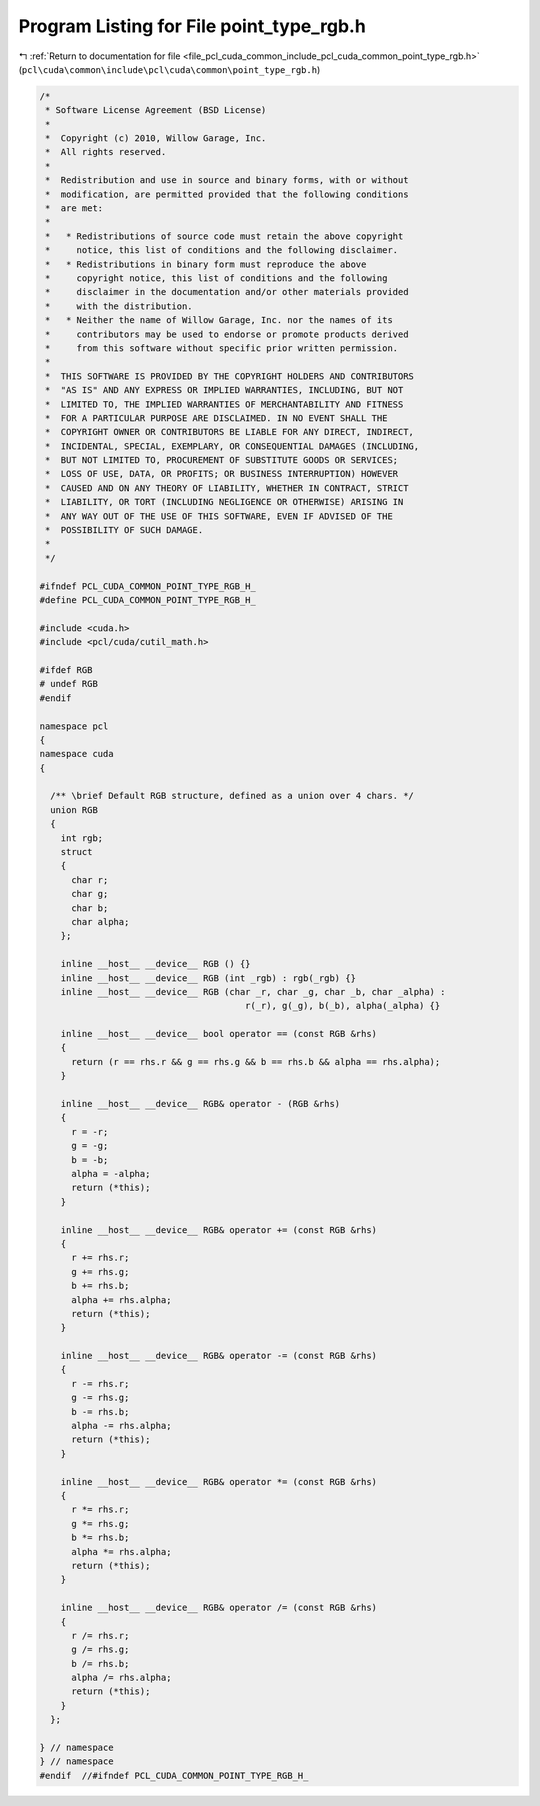 
.. _program_listing_file_pcl_cuda_common_include_pcl_cuda_common_point_type_rgb.h:

Program Listing for File point_type_rgb.h
=========================================

|exhale_lsh| :ref:`Return to documentation for file <file_pcl_cuda_common_include_pcl_cuda_common_point_type_rgb.h>` (``pcl\cuda\common\include\pcl\cuda\common\point_type_rgb.h``)

.. |exhale_lsh| unicode:: U+021B0 .. UPWARDS ARROW WITH TIP LEFTWARDS

.. code-block:: cpp

   /*
    * Software License Agreement (BSD License)
    *
    *  Copyright (c) 2010, Willow Garage, Inc.
    *  All rights reserved.
    *
    *  Redistribution and use in source and binary forms, with or without
    *  modification, are permitted provided that the following conditions
    *  are met:
    *
    *   * Redistributions of source code must retain the above copyright
    *     notice, this list of conditions and the following disclaimer.
    *   * Redistributions in binary form must reproduce the above
    *     copyright notice, this list of conditions and the following
    *     disclaimer in the documentation and/or other materials provided
    *     with the distribution.
    *   * Neither the name of Willow Garage, Inc. nor the names of its
    *     contributors may be used to endorse or promote products derived
    *     from this software without specific prior written permission.
    *
    *  THIS SOFTWARE IS PROVIDED BY THE COPYRIGHT HOLDERS AND CONTRIBUTORS
    *  "AS IS" AND ANY EXPRESS OR IMPLIED WARRANTIES, INCLUDING, BUT NOT
    *  LIMITED TO, THE IMPLIED WARRANTIES OF MERCHANTABILITY AND FITNESS
    *  FOR A PARTICULAR PURPOSE ARE DISCLAIMED. IN NO EVENT SHALL THE
    *  COPYRIGHT OWNER OR CONTRIBUTORS BE LIABLE FOR ANY DIRECT, INDIRECT,
    *  INCIDENTAL, SPECIAL, EXEMPLARY, OR CONSEQUENTIAL DAMAGES (INCLUDING,
    *  BUT NOT LIMITED TO, PROCUREMENT OF SUBSTITUTE GOODS OR SERVICES;
    *  LOSS OF USE, DATA, OR PROFITS; OR BUSINESS INTERRUPTION) HOWEVER
    *  CAUSED AND ON ANY THEORY OF LIABILITY, WHETHER IN CONTRACT, STRICT
    *  LIABILITY, OR TORT (INCLUDING NEGLIGENCE OR OTHERWISE) ARISING IN
    *  ANY WAY OUT OF THE USE OF THIS SOFTWARE, EVEN IF ADVISED OF THE
    *  POSSIBILITY OF SUCH DAMAGE.
    *
    */
   
   #ifndef PCL_CUDA_COMMON_POINT_TYPE_RGB_H_
   #define PCL_CUDA_COMMON_POINT_TYPE_RGB_H_
   
   #include <cuda.h>
   #include <pcl/cuda/cutil_math.h>
   
   #ifdef RGB
   # undef RGB
   #endif
   
   namespace pcl
   {
   namespace cuda
   {
   
     /** \brief Default RGB structure, defined as a union over 4 chars. */
     union RGB
     {
       int rgb;
       struct
       {
         char r;
         char g;
         char b;
         char alpha;
       };
   
       inline __host__ __device__ RGB () {}
       inline __host__ __device__ RGB (int _rgb) : rgb(_rgb) {}
       inline __host__ __device__ RGB (char _r, char _g, char _b, char _alpha) :
                                          r(_r), g(_g), b(_b), alpha(_alpha) {}
   
       inline __host__ __device__ bool operator == (const RGB &rhs)
       {
         return (r == rhs.r && g == rhs.g && b == rhs.b && alpha == rhs.alpha);
       }
   
       inline __host__ __device__ RGB& operator - (RGB &rhs)
       {
         r = -r;
         g = -g;
         b = -b;
         alpha = -alpha;
         return (*this);
       }
   
       inline __host__ __device__ RGB& operator += (const RGB &rhs)
       {
         r += rhs.r;
         g += rhs.g;
         b += rhs.b;
         alpha += rhs.alpha;
         return (*this);
       }
   
       inline __host__ __device__ RGB& operator -= (const RGB &rhs)
       {
         r -= rhs.r;
         g -= rhs.g;
         b -= rhs.b;
         alpha -= rhs.alpha;
         return (*this);
       }
   
       inline __host__ __device__ RGB& operator *= (const RGB &rhs)
       {
         r *= rhs.r;
         g *= rhs.g;
         b *= rhs.b;
         alpha *= rhs.alpha;
         return (*this);
       }
   
       inline __host__ __device__ RGB& operator /= (const RGB &rhs)
       {
         r /= rhs.r;
         g /= rhs.g;
         b /= rhs.b;
         alpha /= rhs.alpha;
         return (*this);
       }
     };
   
   } // namespace
   } // namespace
   #endif  //#ifndef PCL_CUDA_COMMON_POINT_TYPE_RGB_H_
   
